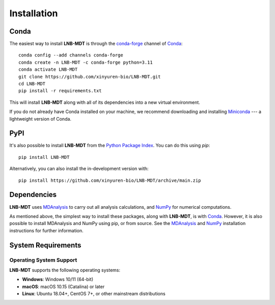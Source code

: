 Installation
============

Conda
-----

The easiest way to install **LNB-MDT** is through the `conda-forge
<https://anaconda.org/conda-forge>`__ channel of `Conda
<https://docs.conda.io/en/latest/index.html>`__::

    conda config --add channels conda-forge
    conda create -n LNB-MDT -c conda-forge python=3.11
    conda activate LNB-MDT
    git clone https://github.com/xinyuren-bio/LNB-MDT.git
    cd LNB-MDT
    pip install -r requirements.txt

This will install **LNB-MDT** along with all of its dependencies into a new virtual environment.

If you do not already have Conda installed on your machine, we recommend
downloading and installing `Miniconda <https://docs.conda.io/en/latest/miniconda.html>`__
--- a lightweight version of Conda.

PyPI
----

It's also possible to install **LNB-MDT** from the `Python Package
Index <https://pypi.org/>`__. You can do this using `pip`::

    pip install LNB-MDT

Alternatively, you can also install the in-development version with::

    pip install https://github.com/xinyuren-bio/LNB-MDT/archive/main.zip

Dependencies
------------

**LNB-MDT** uses `MDAnalysis <https://www.mdanalysis.org/>`__ to carry out all analysis
calculations, and `NumPy <https://numpy.org/>`__ for numerical computations.

As mentioned above, the simplest way to install these packages,
along with **LNB-MDT**, is with `Conda <https://docs.conda.io/en/latest/index.html>`__.
However, it is also possible to install MDAnalysis and NumPy using pip, or from source. See
the `MDAnalysis <https://userguide.mdanalysis.org/stable/installation.html>`_ and
`NumPy <https://numpy.org/install/>`_
installation instructions for further information.

System Requirements
-------------------

Operating System Support
~~~~~~~~~~~~~~~~~~~~~~~~

**LNB-MDT** supports the following operating systems:

- **Windows**: Windows 10/11 (64-bit)
- **macOS**: macOS 10.15 (Catalina) or later
- **Linux**: Ubuntu 18.04+, CentOS 7+, or other mainstream distributions

.. raw:: html

   <div style="background-color: #e3f2fd; padding: 20px; border-radius: 8px; margin: 20px 0; text-align: center;">
   <h3 style="color: #1976d2; margin-top: 0;">🎉 Installation Complete!</h3>
   <p>Congratulations! You have successfully installed LNB-MDT. You can now start using this powerful molecular dynamics analysis toolbox.</p>
   <p><strong>Next step:</strong> Check out the <a href="quickstart.html">Quick Start Guide</a> to learn basic usage.</p>
   </div>

